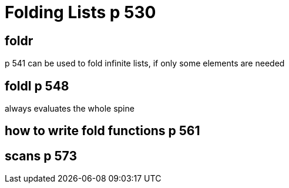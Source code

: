 
= Folding Lists p 530

== foldr
p 541 can be used to fold infinite lists, if only some elements are needed

== foldl p 548
always evaluates the whole spine

== how to write fold functions p 561

== scans p 573


